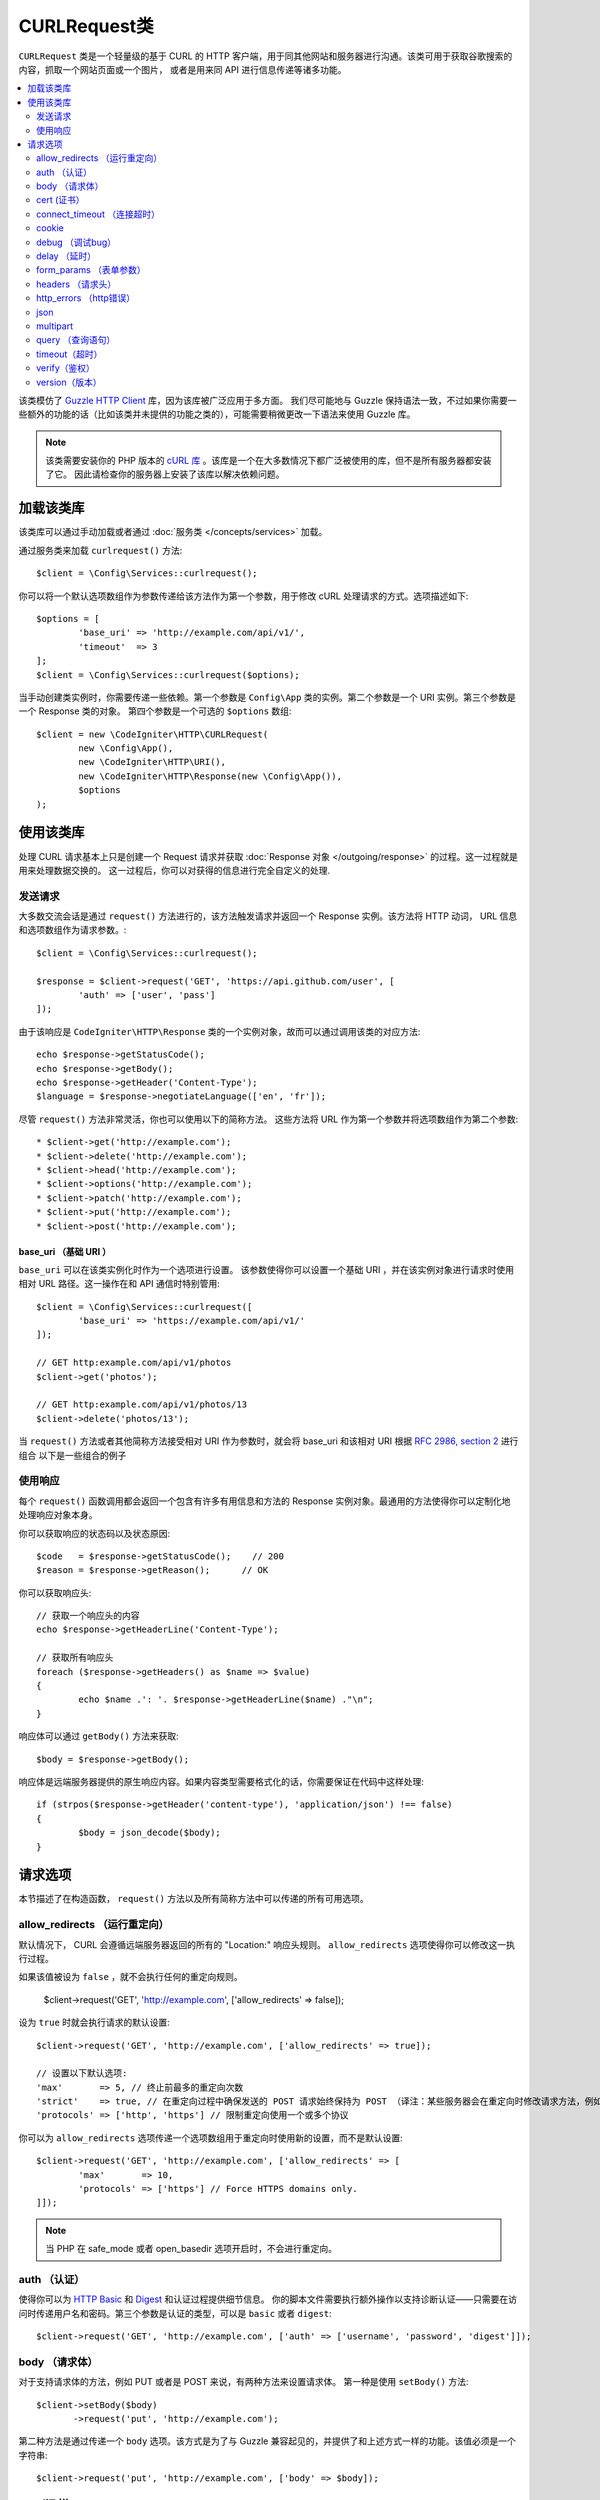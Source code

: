 #################
CURLRequest类
#################

``CURLRequest`` 类是一个轻量级的基于 CURL 的 HTTP 客户端，用于同其他网站和服务器进行沟通。该类可用于获取谷歌搜索的内容，抓取一个网站页面或一个图片，
或者是用来同 API 进行信息传递等诸多功能。

.. contents::
    :local:
    :depth: 2

该类模仿了 `Guzzle HTTP Client <http://docs.guzzlephp.org/en/latest/>`_ 库，因为该库被广泛应用于多方面。
我们尽可能地与 Guzzle 保持语法一致，不过如果你需要一些额外的功能的话（比如该类并未提供的功能之类的），可能需要稍微更改一下语法来使用 Guzzle 库。

.. note:: 该类需要安装你的 PHP 版本的 `cURL 库 <https://www.php.net/manual/en/book.curl.php>`_ 。该库是一个在大多数情况下都广泛被使用的库，但不是所有服务器都安装了它。
    因此请检查你的服务器上安装了该库以解决依赖问题。

*******************
加载该类库
*******************

该类库可以通过手动加载或者通过 :doc:`服务类 </concepts/services>` 加载。

通过服务类来加载 ``curlrequest()`` 方法::

	$client = \Config\Services::curlrequest();

你可以将一个默认选项数组作为参数传递给该方法作为第一个参数，用于修改 cURL 处理请求的方式。选项描述如下::

	$options = [
		'base_uri' => 'http://example.com/api/v1/',
		'timeout'  => 3
	];
	$client = \Config\Services::curlrequest($options);

当手动创建类实例时，你需要传递一些依赖。第一个参数是 ``Config\App`` 类的实例。第二个参数是一个 URI 实例。第三个参数是一个 Response 类的对象。
第四个参数是一个可选的 ``$options`` 数组::

	$client = new \CodeIgniter\HTTP\CURLRequest(
		new \Config\App(),
		new \CodeIgniter\HTTP\URI(),
		new \CodeIgniter\HTTP\Response(new \Config\App()),
		$options
	);

************************
使用该类库
************************

处理 CURL 请求基本上只是创建一个 Request 请求并获取 :doc:`Response 对象 </outgoing/response>` 的过程。这一过程就是用来处理数据交换的。
这一过程后，你可以对获得的信息进行完全自定义的处理.

发送请求
===============

大多数交流会话是通过 ``request()`` 方法进行的，该方法触发请求并返回一个 Response 实例。该方法将 HTTP 动词， URL 信息和选项数组作为请求参数。::

	$client = \Config\Services::curlrequest();

	$response = $client->request('GET', 'https://api.github.com/user', [
		'auth' => ['user', 'pass']
	]);

由于该响应是 ``CodeIgniter\HTTP\Response`` 类的一个实例对象，故而可以通过调用该类的对应方法::

	echo $response->getStatusCode();
	echo $response->getBody();
	echo $response->getHeader('Content-Type');
	$language = $response->negotiateLanguage(['en', 'fr']);

尽管 ``request()`` 方法非常灵活，你也可以使用以下的简称方法。
这些方法将 URL 作为第一个参数并将选项数组作为第二个参数::

* $client->get('http://example.com');
* $client->delete('http://example.com');
* $client->head('http://example.com');
* $client->options('http://example.com');
* $client->patch('http://example.com');
* $client->put('http://example.com');
* $client->post('http://example.com');

base_uri （基础 URI ）
--------

``base_uri`` 可以在该类实例化时作为一个选项进行设置。
该参数使得你可以设置一个基础 URI ，并在该实例对象进行请求时使用相对 URL 路径。这一操作在和 API 通信时特别管用::

	$client = \Config\Services::curlrequest([
		'base_uri' => 'https://example.com/api/v1/'
	]);

	// GET http:example.com/api/v1/photos
	$client->get('photos');

	// GET http:example.com/api/v1/photos/13
	$client->delete('photos/13');

当 ``request()`` 方法或者其他简称方法接受相对 URI 作为参数时，就会将 base_uri 和该相对 URI 根据 `RFC 2986, section 2 <https://tools.ietf.org/html/rfc3986#section-5.2>`_ 进行组合
以下是一些组合的例子

	=====================   ================   ========================
	base_uri              URI              Result
	=====================   ================   ========================
	`http://foo.com`        /bar               `http://foo.com/bar`
	`http://foo.com/foo`    /bar               `http://foo.com/bar`
	`http://foo.com/foo`    bar                `http://foo.com/bar`
	`http://foo.com/foo/`   bar                `http://foo.com/foo/bar`
	`http://foo.com`        `http://baz.com`   `http://baz.com`
	`http://foo.com/?bar`   bar                `http://foo.com/bar`
	=====================   ================   ========================

使用响应
===============
每个 ``request()`` 函数调用都会返回一个包含有许多有用信息和方法的 Response 实例对象。最通用的方法使得你可以定制化地处理响应对象本身。

你可以获取响应的状态码以及状态原因::

	$code   = $response->getStatusCode();    // 200
	$reason = $response->getReason();      // OK

你可以获取响应头::

	// 获取一个响应头的内容
	echo $response->getHeaderLine('Content-Type');

	// 获取所有响应头
	foreach ($response->getHeaders() as $name => $value)
	{
		echo $name .': '. $response->getHeaderLine($name) ."\n";
	}

响应体可以通过 ``getBody()`` 方法来获取::

	$body = $response->getBody();

响应体是远端服务器提供的原生响应内容。如果内容类型需要格式化的话，你需要保证在代码中这样处理::

	if (strpos($response->getHeader('content-type'), 'application/json') !== false)
	{
		$body = json_decode($body);
	}

***************
请求选项
***************

本节描述了在构造函数， ``request()`` 方法以及所有简称方法中可以传递的所有可用选项。

allow_redirects （运行重定向）
===============

默认情况下， CURL 会遵循远端服务器返回的所有的 "Location:" 响应头规则。 ``allow_redirects`` 选项使得你可以修改这一执行过程。

如果该值被设为 ``false`` ，就不会执行任何的重定向规则。

	$client->request('GET', 'http://example.com', ['allow_redirects' => false]);

设为 ``true`` 时就会执行请求的默认设置::

	$client->request('GET', 'http://example.com', ['allow_redirects' => true]);

	// 设置以下默认选项:
	'max'       => 5, // 终止前最多的重定向次数
	'strict'    => true, // 在重定向过程中确保发送的 POST 请求始终保持为 POST （译注：某些服务器会在重定向时修改请求方法，例如 304 重定向时修改请求方式为 GET)
	'protocols' => ['http', 'https'] // 限制重定向使用一个或多个协议

你可以为 ``allow_redirects`` 选项传递一个选项数组用于重定向时使用新的设置，而不是默认设置::

	$client->request('GET', 'http://example.com', ['allow_redirects' => [
		'max'       => 10,
		'protocols' => ['https'] // Force HTTPS domains only.
	]]);

.. note:: 当 PHP 在 safe_mode 或者 open_basedir 选项开启时，不会进行重定向。

auth （认证）
====

使得你可以为 `HTTP Basic <https://www.ietf.org/rfc/rfc2069.txt>`_ 和 `Digest <https://www.ietf.org/rfc/rfc2069.txt>`_ 和认证过程提供细节信息。
你的脚本文件需要执行额外操作以支持诊断认证——只需要在访问时传递用户名和密码。第三个参数是认证的类型，可以是 ``basic`` 或者 ``digest``::

	$client->request('GET', 'http://example.com', ['auth' => ['username', 'password', 'digest']]);

body （请求体）
====

对于支持请求体的方法，例如 PUT 或者是 POST 来说，有两种方法来设置请求体。
第一种是使用 ``setBody()`` 方法::

	$client->setBody($body)
	       ->request('put', 'http://example.com');

第二种方法是通过传递一个 ``body`` 选项。该方式是为了与 Guzzle 兼容起见的，并提供了和上述方式一样的功能。该值必须是一个字符串::

	$client->request('put', 'http://example.com', ['body' => $body]);

cert (证书）
====

指定一个 PEM 格式的客户端证书的位置，通过为 ``cert`` 选项来传递绝对路径的方式来实现。
如果需要密码的话，为该选项数组的第一个元素的值为路径，第二个元素的值设为密码::

    $client->request('get', '/', ['cert' => ['/path/getServer.pem', 'password']);

connect_timeout （连接超时）
===============

默认情况下， CodeIgniter 并未对 cURL 尝试连接一个网站的时间进行限制。
如果你需要修改这个值，可以通过为 ``connect_timeout`` 选项提供时间秒数值的方式来进行。传值为0时，无限等待::

	$response->request('GET', 'http://example.com', ['connect_timeout' => 0]);

cookie
======

该选项指定了 CURL 用于存取 cookie 值的文件名。这一过程通过使用 CURL_COOKIEJAR 和 CURL_COOKIEFILE 选项来实现。
例如::

	$response->request('GET', 'http://example.com', ['cookie' => WRITEPATH . 'CookieSaver.txt']);

debug （调试bug）
=====

当 ``debug`` 被传递并设为 ``true`` 时，就会启动额外的调试模式并在脚本执行时输出标准错误流信息( STDERR )。
该操作是通过传递 CURLOPT_VERBOSE 并返回输出来实现的。
因此当你需要利用 ``spark serve`` 运行一个内置服务器时，将会看到命令行中的输出内容。否则输出就会被写入到服务器的错误日志中::

	$response->request('GET', 'http://example.com', ['debug' => true]);

可以通过将文件名作为参数传入的方式，将输出写入到文件中::

	$response->request('GET', 'http://example.com', ['debug' => '/usr/local/curl_log.txt']);

delay （延时）
=====

使得你可以在发送请求前延迟指定的毫秒时间::

	// 延时2秒
	$response->request('GET', 'http://example.com', ['delay' => 2000]);

form_params （表单参数）
===========

你可以通过为 ``form_params`` 选项传递关联数组的方式，在一个 application/x-www-form-urlencoded POST 请求里发送表单数据。
该操作会将 ``Content-Type`` 请求头强制设为 ``application/x-www-form-urlencoded`` ::

	$client->request('POST', '/post', [
		'form_params' => [
			'foo' => 'bar',
			'baz' => ['hi', 'there']
		]
	]);

.. note:: ``form_params`` 不能和 ``multipart`` 选项一起使用。你可以非此即彼地使用这两个选项。``form_params`` 用于 ``application/x-www-form-urlencoded`` 请求，而 ``multipart`` 用于 ``multipart/form-data`` 请求。

headers （请求头）
=======

尽管你可以通过 ``setHeader()`` 方法来传递任何请求头，你也可以通过为选项传递关联数组作为参数的方式来实现自定义请求头。
该关联数组中每个键都是请求头的名字，而值就是一个字符串或者是一个字符串数组，包括着请求头字段的值::

	$client->request('get', '/', [
		'headers' => [
			'User-Agent' => 'testing/1.0',
			'Accept'     => 'application/json',
			'X-Foo'      => ['Bar', 'Baz']
		]
	]);

如果请求头在构造函数中被传入时，就会被设为默认选项。而默认选项会被后续设置的选项或者 ``setHeader()`` 的调用所覆盖。

http_errors （http错误）
===========

默认情况下，CURLRequest 类会在 HTTP 状态码大于等于400时结束请求并报错。
你可以通过将 ``http_errors`` 选项设为 ``false`` 的方式来返回内容::

    $client->request('GET', '/status/500');
    // 自动失败报错

    $res = $client->request('GET', '/status/500', ['http_errors' => false]);
    echo $res->getStatusCode();
    // 500

json
====

``json`` 选项用于上传 JSON 编码的数据作为请求体。同时会在请求头上加入 Content-Type 为 ``application/json`` 。
并覆盖先前设置的 Content-Type 请求头。传递给该选项的参数可以是任何 ``json_encode()`` 函数所接受的参数::

	$response = $client->request('PUT', '/put', ['json' => ['foo' => 'bar']]);

.. note:: 该选项不允许对 ``json_encode()`` 和 Content-Type 请求头进行自定义地修改。如果你需要这一功能，
        就需要手动编码数据并将其传递给 CURLRequest 类的 ``setBody()`` 方法，并通过 ``setHeader()`` 方法来设置 Content-Header 请求头。

multipart
=========

如果你想通过 POST 请求来发送文件或者其他数据时，可以使用 ``multipart`` 选项和 `CURLFile 类 <https://www.php.net/manual/en/class.curlfile.php>`_ 。
该选项的值应当是一个需要关联数组，包含有需要发送的数据。为了安全起见，上传文件时在前缀上加上 `@` 的遗留方法已被禁止。你所需要发送的文件应当以 CURLFile 类的实例的方式传递::

	$post_data = [
		'foo'      => 'bar',
		'userfile' => new \CURLFile('/path/to/file.txt')
	];

.. note:: ``multipart`` 不能和 ``form_params`` 选项一起使用。你可以非此即彼地使用这两个选项。
        ``form_params`` 用于 ``application/x-www-form-urlencoded`` 请求，而 ``multipart`` 用于 ``multipart/form-data`` 请求。

query （查询语句）
=====

你可以通过为 ``query`` 选项传递一个关联数组的方式来发送查询字符串信息::

	// 发送一个 GET 请求来获取 /get?foo=bar 的结果
	$client->request('GET', '/get', ['query' => ['foo' => 'bar']]);

timeout（超时）
=======

默认情况下， cURL 函数可以执行任意长的时间，不受时间限制。你可以通过 ``timeout`` 选项来修改这一过程。选项值是你需要这个函数运行的时间。使用0来无限等待::

	$response->request('GET', 'http://example.com', ['timeout' => 5]);

verify（鉴权）
======

该选项描述了 SSL 验证鉴权行为。
如果 ``verify`` 选项被设为 ``true`` ，就开始 SSL 鉴权操作并使用系统提供默认的 CA 包文件。如果设为 ``false`` ，就会禁用鉴权操作（这一行为不安全，并可能导致中间人攻击！）。
你可以将该参数设为一个 CA 包文件所在的路径，从而进行自定义的鉴权操作。该选项默认值为 true ::

	// 使用系统的 CA 包文件（默认设置）
	$client->request('GET', '/', ['verify' => true]);

	// 使用硬盘上的一个自定义的 SSL 鉴权文件
	$client->request('GET', '/', ['verify' => '/path/to/cert.pem']);

	// 完全禁用鉴权（不安全！）
	$client->request('GET', '/', ['verify' => false]);

version（版本）
=======

你可以通过为版本参数传递一个字符串或者浮点数（特别是1.0，或1.1，尚未支持2.0）的方式来设置协议版本::

	// 强制使用 HTTP/1.0
	$client->request('GET', '/', ['version' => 1.0]);
